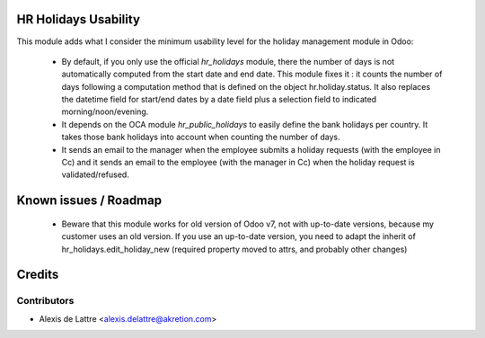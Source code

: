 HR Holidays Usability
=====================

This module adds what I consider the minimum usability level for the holiday management module in Odoo:

 * By default, if you only use the official *hr_holidays* module, there the number of days is not automatically computed from the start date and end date. This module fixes it : it counts the number of days following a computation method that is defined on the object hr.holiday.status. It also replaces the datetime field for start/end dates by a date field plus a selection field to indicated morning/noon/evening.

 * It depends on the OCA module *hr_public_holidays* to easily define the bank holidays per country. It takes those bank holidays into account when counting the number of days.

 * It sends an email to the manager when the employee submits a holiday requests (with the employee in Cc) and it sends an email to the employee (with the manager in Cc) when the holiday request is validated/refused.

Known issues / Roadmap
======================

 * Beware that this module works for old version of Odoo v7, not with up-to-date versions, because my customer uses an old version. If you use an up-to-date version, you need to adapt the inherit of hr_holidays.edit_holiday_new (required property moved to attrs, and probably other changes)

Credits
=======

Contributors
------------

* Alexis de Lattre <alexis.delattre@akretion.com>

